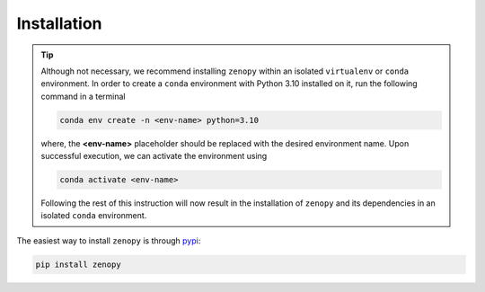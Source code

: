 .. _installation:

************
Installation
************

.. tip::
    Although not necessary, we recommend installing ``zenopy`` within an isolated
    ``virtualenv`` or ``conda`` environment. In order to create a ``conda`` 
    environment with Python 3.10 installed on it, run the following command
    in a terminal

    .. code-block:: bash
        
        conda env create -n <env-name> python=3.10

    where, the **<env-name>** placeholder should be replaced with the desired
    environment name. Upon successful execution, we can activate the environment
    using

    .. code-block:: bash
        
        conda activate <env-name>
    
    Following the rest of this instruction will now result in the installation of
    ``zenopy`` and its dependencies in an isolated ``conda`` environment.

The easiest way to install ``zenopy`` is through 
`pypi <https://pypi.org/project/zenopy/>`_:

.. code-block:: bash

    pip install zenopy
